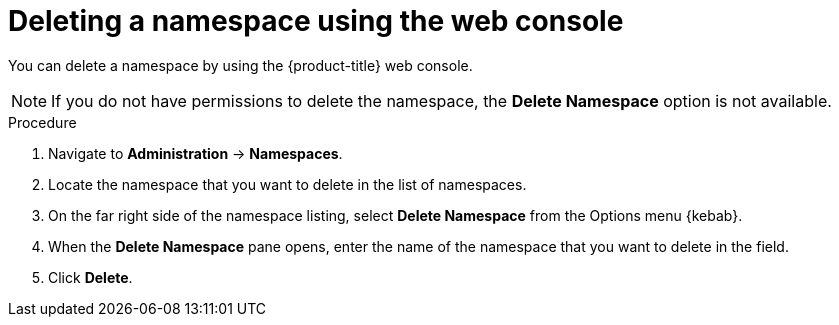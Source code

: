 // Module included in the following assemblies:
//
// * virt/install/uninstalling-virt.adoc

[id="deleting-a-namespace-using-the-web-console_{context}"]
= Deleting a namespace using the web console

[role="_abstract"]
You can delete a namespace by using the {product-title} web console.

[NOTE]
====
If you do not have permissions to delete the namespace, the *Delete Namespace*
option is not available.
====

.Procedure

. Navigate to *Administration* -> *Namespaces*.

. Locate the namespace that you want to delete in the list of namespaces.

. On the far right side of the namespace listing, select *Delete Namespace* from the
Options menu {kebab}.

. When the *Delete Namespace* pane opens, enter the name of the namespace that
you want to delete in the field.

. Click *Delete*.
